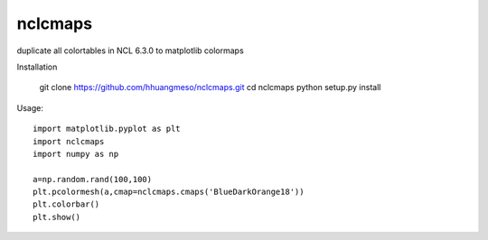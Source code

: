 nclcmaps
========

duplicate all colortables in NCL 6.3.0 to matplotlib colormaps

Installation

    git clone https://github.com/hhuangmeso/nclcmaps.git
    cd nclcmaps
    python setup.py install


Usage::

    import matplotlib.pyplot as plt
    import nclcmaps
    import numpy as np

    a=np.random.rand(100,100)
    plt.pcolormesh(a,cmap=nclcmaps.cmaps('BlueDarkOrange18'))
    plt.colorbar()
    plt.show()